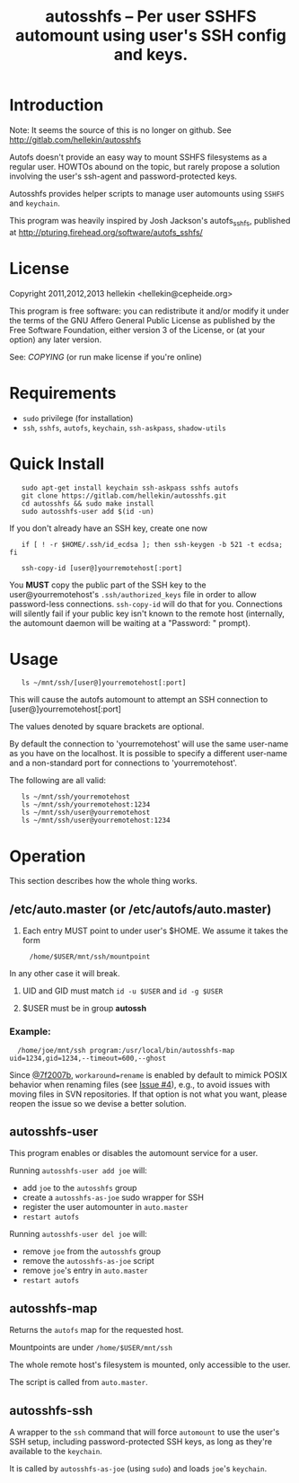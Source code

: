 #+TITLE: autosshfs -- Per user SSHFS automount using user's SSH config and keys.

* Introduction
  
  Note: It seems the source of this is no longer on github.
  See http://gitlab.com/hellekin/autosshfs

  Autofs doesn't provide an easy way to mount SSHFS filesystems as a
  regular user.  HOWTOs abound on the topic, but rarely propose a
  solution involving the user's ssh-agent and password-protected keys.

  Autosshfs provides helper scripts to manage user automounts using
  =SSHFS= and =keychain=.

  This program was heavily inspired by Josh Jackson's autofs_sshfs,
  published at [[http://pturing.firehead.org/software/autofs_sshfs/]]

* License

    Copyright 2011,2012,2013 hellekin <hellekin@cepheide.org>

    This program is free software: you can redistribute it and/or
    modify it under the terms of the GNU Affero General Public License
    as published by the Free Software Foundation, either version 3 of
    the License, or (at your option) any later version.

    See: [[COPYING]] (or run make license if you're online)

* Requirements

    - =sudo= privilege (for installation)
    - =ssh=, =sshfs=, =autofs=, =keychain=, =ssh-askpass=, =shadow-utils=

* Quick Install

:    sudo apt-get install keychain ssh-askpass sshfs autofs
:    git clone https://gitlab.com/hellekin/autosshfs.git
:    cd autosshfs && sudo make install
:    sudo autosshfs-user add $(id -un)

     If you don't already have an SSH key, create one now

:    if [ ! -r $HOME/.ssh/id_ecdsa ]; then ssh-keygen -b 521 -t ecdsa; fi

:    ssh-copy-id [user@]yourremotehost[:port]

    You *MUST* copy the public part of the SSH key to the
    user@yourremotehost's =.ssh/authorized_keys= file in order to
    allow password-less connections. =ssh-copy-id= will do that for
    you.  Connections will silently fail if your public key isn't
    known to the remote host (internally, the automount daemon will be
    waiting at a "Password: " prompt).

* Usage

:    ls ~/mnt/ssh/[user@]yourremotehost[:port]

    This will cause the autofs automount to attempt an SSH connection
      to [user@]yourremotehost[:port]

    The values denoted by square brackets are optional.

    By default the connection to 'yourremotehost' will use the same
    user-name as you have on the localhost.  It is possible to specify
    a different user-name and a non-standard port for connections to
    'yourremotehost'.

    The following are all valid:

:    ls ~/mnt/ssh/yourremotehost
:    ls ~/mnt/ssh/yourremotehost:1234
:    ls ~/mnt/ssh/user@yourremotehost
:    ls ~/mnt/ssh/user@yourremotehost:1234

* Operation

    This section describes how the whole thing works.

** /etc/auto.master (or /etc/autofs/auto.master)

    1. Each entry MUST point to under user's $HOME.  We assume it takes the form
:      /home/$USER/mnt/ssh/mountpoint
       In any other case it will break.

    2. UID and GID must match =id -u $USER= and =id -g $USER=

    3. $USER must be in group *autossh*

*** Example:

:   /home/joe/mnt/ssh program:/usr/local/bin/autosshfs-map uid=1234,gid=1234,--timeout=600,--ghost

    Since [[https://github.com/hellekin/autosshfs/commit/7f2007b4bde5e9dfbf4b7d035a048b7b2722d827][@7f2007b]], =workaround=rename= is enabled by default to
    mimick POSIX behavior when renaming files (see [[https://github.com/hellekin/autosshfs/issues/4][Issue #4]]), e.g., to
    avoid issues with moving files in SVN repositories.  If that
    option is not what you want, please reopen the issue so we devise
    a better solution.

** autosshfs-user

    This program enables or disables the automount service for a user.

    Running =autosshfs-user add joe= will:

      - add =joe= to the =autosshfs= group
      - create a =autosshfs-as-joe= sudo wrapper for SSH
      - register the user automounter in =auto.master=
      - =restart autofs=

    Running =autosshfs-user del joe= will:

      - remove =joe= from the =autosshfs= group
      - remove the =autosshfs-as-joe= script
      - remove =joe='s entry in =auto.master=
      - =restart autofs=

** autosshfs-map

    Returns the =autofs= map for the requested host.

    Mountpoints are under =/home/$USER/mnt/ssh=

    The whole remote host's filesystem is mounted, only accessible to the user.

    The script is called from =auto.master=.

** autosshfs-ssh

    A wrapper to the =ssh= command that will force =automount= to use
    the user's SSH setup, including password-protected SSH keys, as
    long as they're available to the =keychain=.

    It is called by =autosshfs-as-joe= (using =sudo=) and loads
    =joe='s =keychain=.
